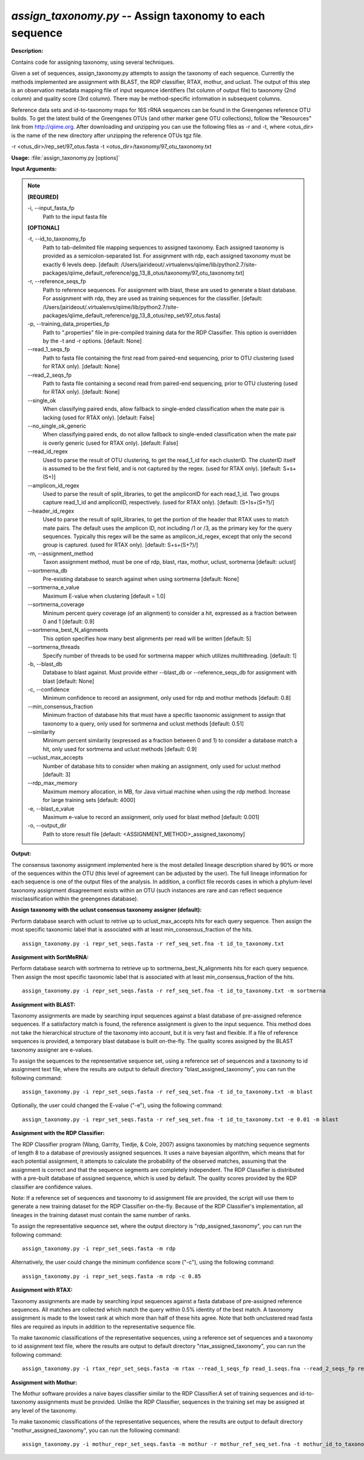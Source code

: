.. _assign_taxonomy:

.. index:: assign_taxonomy.py

*assign_taxonomy.py* -- Assign taxonomy to each sequence
^^^^^^^^^^^^^^^^^^^^^^^^^^^^^^^^^^^^^^^^^^^^^^^^^^^^^^^^^^^^^^^^^^^^^^^^^^^^^^^^^^^^^^^^^^^^^^^^^^^^^^^^^^^^^^^^^^^^^^^^^^^^^^^^^^^^^^^^^^^^^^^^^^^^^^^^^^^^^^^^^^^^^^^^^^^^^^^^^^^^^^^^^^^^^^^^^^^^^^^^^^^^^^^^^^^^^^^^^^^^^^^^^^^^^^^^^^^^^^^^^^^^^^^^^^^^^^^^^^^^^^^^^^^^^^^^^^^^^^^^^^^^^

**Description:**

Contains code for assigning taxonomy, using several techniques.

Given a set of sequences, assign_taxonomy.py attempts to assign the taxonomy of each sequence. Currently the methods implemented are assignment with BLAST, the RDP classifier, RTAX, mothur, and uclust. The output of this step is an observation metadata mapping file of input sequence identifiers (1st column of output file) to taxonomy (2nd column) and quality score (3rd column). There may be method-specific information in subsequent columns.

Reference data sets and id-to-taxonomy maps for 16S rRNA sequences can be found in the Greengenes reference OTU builds. To get the latest build of the Greengenes OTUs (and other marker gene OTU collections), follow the "Resources" link from http://qiime.org. After downloading and unzipping you can use the following files as -r and -t, where <otus_dir> is the name of the new directory after unzipping the reference OTUs tgz file.

-r <otus_dir>/rep_set/97_otus.fasta
-t <otus_dir>/taxonomy/97_otu_taxonomy.txt



**Usage:** :file:`assign_taxonomy.py [options]`

**Input Arguments:**

.. note::

	
	**[REQUIRED]**
		
	-i, `-`-input_fasta_fp
		Path to the input fasta file
	
	**[OPTIONAL]**
		
	-t, `-`-id_to_taxonomy_fp
		Path to tab-delimited file mapping sequences to assigned taxonomy. Each assigned taxonomy is provided as a semicolon-separated list. For assignment with rdp, each assigned taxonomy must be exactly 6 levels deep. [default: /Users/jairideout/.virtualenvs/qiime/lib/python2.7/site-packages/qiime_default_reference/gg_13_8_otus/taxonomy/97_otu_taxonomy.txt]
	-r, `-`-reference_seqs_fp
		Path to reference sequences.  For assignment with blast, these are used to generate a blast database. For assignment with rdp, they are used as training sequences for the classifier. [default: /Users/jairideout/.virtualenvs/qiime/lib/python2.7/site-packages/qiime_default_reference/gg_13_8_otus/rep_set/97_otus.fasta]
	-p, `-`-training_data_properties_fp
		Path to ".properties" file in pre-compiled training data for the RDP Classifier.  This option is overridden by the -t and -r options. [default: None]
	`-`-read_1_seqs_fp
		Path to fasta file containing the first read from paired-end sequencing, prior to OTU clustering (used for RTAX only). [default: None]
	`-`-read_2_seqs_fp
		Path to fasta file containing a second read from paired-end sequencing, prior to OTU clustering (used for RTAX only). [default: None]
	`-`-single_ok
		When classifying paired ends, allow fallback to single-ended classification when the mate pair is lacking (used for RTAX only). [default: False]
	`-`-no_single_ok_generic
		When classifying paired ends, do not allow fallback to single-ended classification when the mate pair is overly generic (used for RTAX only). [default: False]
	`-`-read_id_regex
		Used to parse the result of OTU clustering, to get the read_1_id for each clusterID.  The clusterID itself is assumed to be the first field, and is not captured by the regex.  (used for RTAX only). [default: \S+\s+(\S+)]
	`-`-amplicon_id_regex
		Used to parse the result of split_libraries, to get the ampliconID for each read_1_id.  Two groups capture read_1_id and ampliconID, respectively.  (used for RTAX only). [default: (\S+)\s+(\S+?)\/]
	`-`-header_id_regex
		Used to parse the result of split_libraries, to get the portion of the header that RTAX uses to match mate pairs.  The default uses the amplicon ID, not including /1 or /3, as the primary key for the query sequences.  Typically this regex will be the same as amplicon_id_regex, except that only the second group is captured.  (used for RTAX only). [default: \S+\s+(\S+?)\/]
	-m, `-`-assignment_method
		Taxon assignment method, must be one of rdp, blast, rtax, mothur, uclust, sortmerna [default: uclust]
	`-`-sortmerna_db
		Pre-existing database to search against when using sortmerna [default: None]
	`-`-sortmerna_e_value
		Maximum E-value when clustering [default = 1.0]
	`-`-sortmerna_coverage
		Mininum percent query coverage (of an alignment) to consider a hit, expressed as a fraction between 0 and 1 [default: 0.9]
	`-`-sortmerna_best_N_alignments
		This option specifies how many best alignments per read will be written [default: 5]
	`-`-sortmerna_threads
		Specify number of threads to be used for sortmerna mapper which utilizes multithreading. [default: 1]
	-b, `-`-blast_db
		Database to blast against.  Must provide either --blast_db or --reference_seqs_db for assignment with blast [default: None]
	-c, `-`-confidence
		Minimum confidence to record an assignment, only used for rdp and mothur methods [default: 0.8]
	`-`-min_consensus_fraction
		Minimum fraction of database hits that must have a specific taxonomic assignment to assign that taxonomy to a query, only used for sortmerna and uclust methods [default: 0.51]
	`-`-similarity
		Minimum percent similarity (expressed as a fraction between 0 and 1) to consider a database match a hit, only used for sortmerna and uclust methods [default: 0.9]
	`-`-uclust_max_accepts
		Number of database hits to consider when making an assignment, only used for uclust method [default: 3]
	`-`-rdp_max_memory
		Maximum memory allocation, in MB, for Java virtual machine when using the rdp method.  Increase for large training sets [default: 4000]
	-e, `-`-blast_e_value
		Maximum e-value to record an assignment, only used for blast method [default: 0.001]
	-o, `-`-output_dir
		Path to store result file [default: <ASSIGNMENT_METHOD>_assigned_taxonomy]


**Output:**

The consensus taxonomy assignment implemented here is the most detailed lineage description shared by 90% or more of the sequences within the OTU (this level of agreement can be adjusted by the user). The full lineage information for each sequence is one of the output files of the analysis. In addition, a conflict file records cases in which a phylum-level taxonomy assignment disagreement exists within an OTU (such instances are rare and can reflect sequence misclassification within the greengenes database).


**Assign taxonomy with the uclust consensus taxonomy assigner (default):**

Perform database search with uclust to retrive up to uclust_max_accepts hits for each query sequence. Then assign the most specific taxonomic label that is associated with at least min_consensus_fraction of the hits.

::

	assign_taxonomy.py -i repr_set_seqs.fasta -r ref_seq_set.fna -t id_to_taxonomy.txt

**Assignment with SortMeRNA:**

Perform database search with sortmerna to retrieve up to sortmerna_best_N_alignments hits for each query sequence. Then assign the most specific taxonomic label that is associated with at least min_consensus_fraction of the hits. 

::

	assign_taxonomy.py -i repr_set_seqs.fasta -r ref_seq_set.fna -t id_to_taxonomy.txt -m sortmerna

**Assignment with BLAST:**


Taxonomy assignments are made by searching input sequences against a blast database of pre-assigned reference sequences. If a satisfactory match is found, the reference assignment is given to the input sequence. This method does not take the hierarchical structure of the taxonomy into account, but it is very fast and flexible. If a file of reference sequences is provided, a temporary blast database is built on-the-fly. The quality scores assigned by the BLAST taxonomy assigner are e-values.

To assign the sequences to the representative sequence set, using a reference set of sequences and a taxonomy to id assignment text file, where the results are output to default directory "blast_assigned_taxonomy", you can run the following command:

::

	assign_taxonomy.py -i repr_set_seqs.fasta -r ref_seq_set.fna -t id_to_taxonomy.txt -m blast

Optionally, the user could changed the E-value ("-e"), using the following command:

::

	assign_taxonomy.py -i repr_set_seqs.fasta -r ref_seq_set.fna -t id_to_taxonomy.txt -e 0.01 -m blast

**Assignment with the RDP Classifier:**

The RDP Classifier program (Wang, Garrity, Tiedje, & Cole, 2007) assigns taxonomies by matching sequence segments of length 8 to a database of previously assigned sequences. It uses a naive bayesian algorithm, which means that for each potential assignment, it attempts to calculate the probability of the observed matches, assuming that the assignment is correct and that the sequence segments are completely independent. The RDP Classifier is distributed with a pre-built database of assigned sequence, which is used by default. The quality scores provided by the RDP classifier are confidence values.

Note: If a reference set of sequences and taxonomy to id assignment file are provided, the script will use them to generate a new training dataset for the RDP Classifier on-the-fly.  Because of the RDP Classifier's implementation, all lineages in the training dataset must contain the same number of ranks.

To assign the representative sequence set, where the output directory is "rdp_assigned_taxonomy", you can run the following command:

::

	assign_taxonomy.py -i repr_set_seqs.fasta -m rdp

Alternatively, the user could change the minimum confidence score ("-c"), using the following command:

::

	assign_taxonomy.py -i repr_set_seqs.fasta -m rdp -c 0.85

**Assignment with RTAX:**


Taxonomy assignments are made by searching input sequences against a fasta database of pre-assigned reference sequences. All matches are collected which match the query within 0.5% identity of the best match.  A taxonomy assignment is made to the lowest rank at which more than half of these hits agree.  Note that both unclustered read fasta files are required as inputs in addition to the representative sequence file.

To make taxonomic classifications of the representative sequences, using a reference set of sequences and a taxonomy to id assignment text file, where the results are output to default directory "rtax_assigned_taxonomy", you can run the following command:

::

	assign_taxonomy.py -i rtax_repr_set_seqs.fasta -m rtax --read_1_seqs_fp read_1.seqs.fna --read_2_seqs_fp read_2.seqs.fna -r rtax_ref_seq_set.fna -t rtax_id_to_taxonomy.txt

**Assignment with Mothur:**

The Mothur software provides a naive bayes classifier similar to the RDP Classifier.A set of training sequences and id-to-taxonomy assignments must be provided.  Unlike the RDP Classifier, sequences in the training set may be assigned at any level of the taxonomy.

To make taxonomic classifications of the representative sequences, where the results are output to default directory "mothur_assigned_taxonomy", you can run the following command:

::

	assign_taxonomy.py -i mothur_repr_set_seqs.fasta -m mothur -r mothur_ref_seq_set.fna -t mothur_id_to_taxonomy.txt


